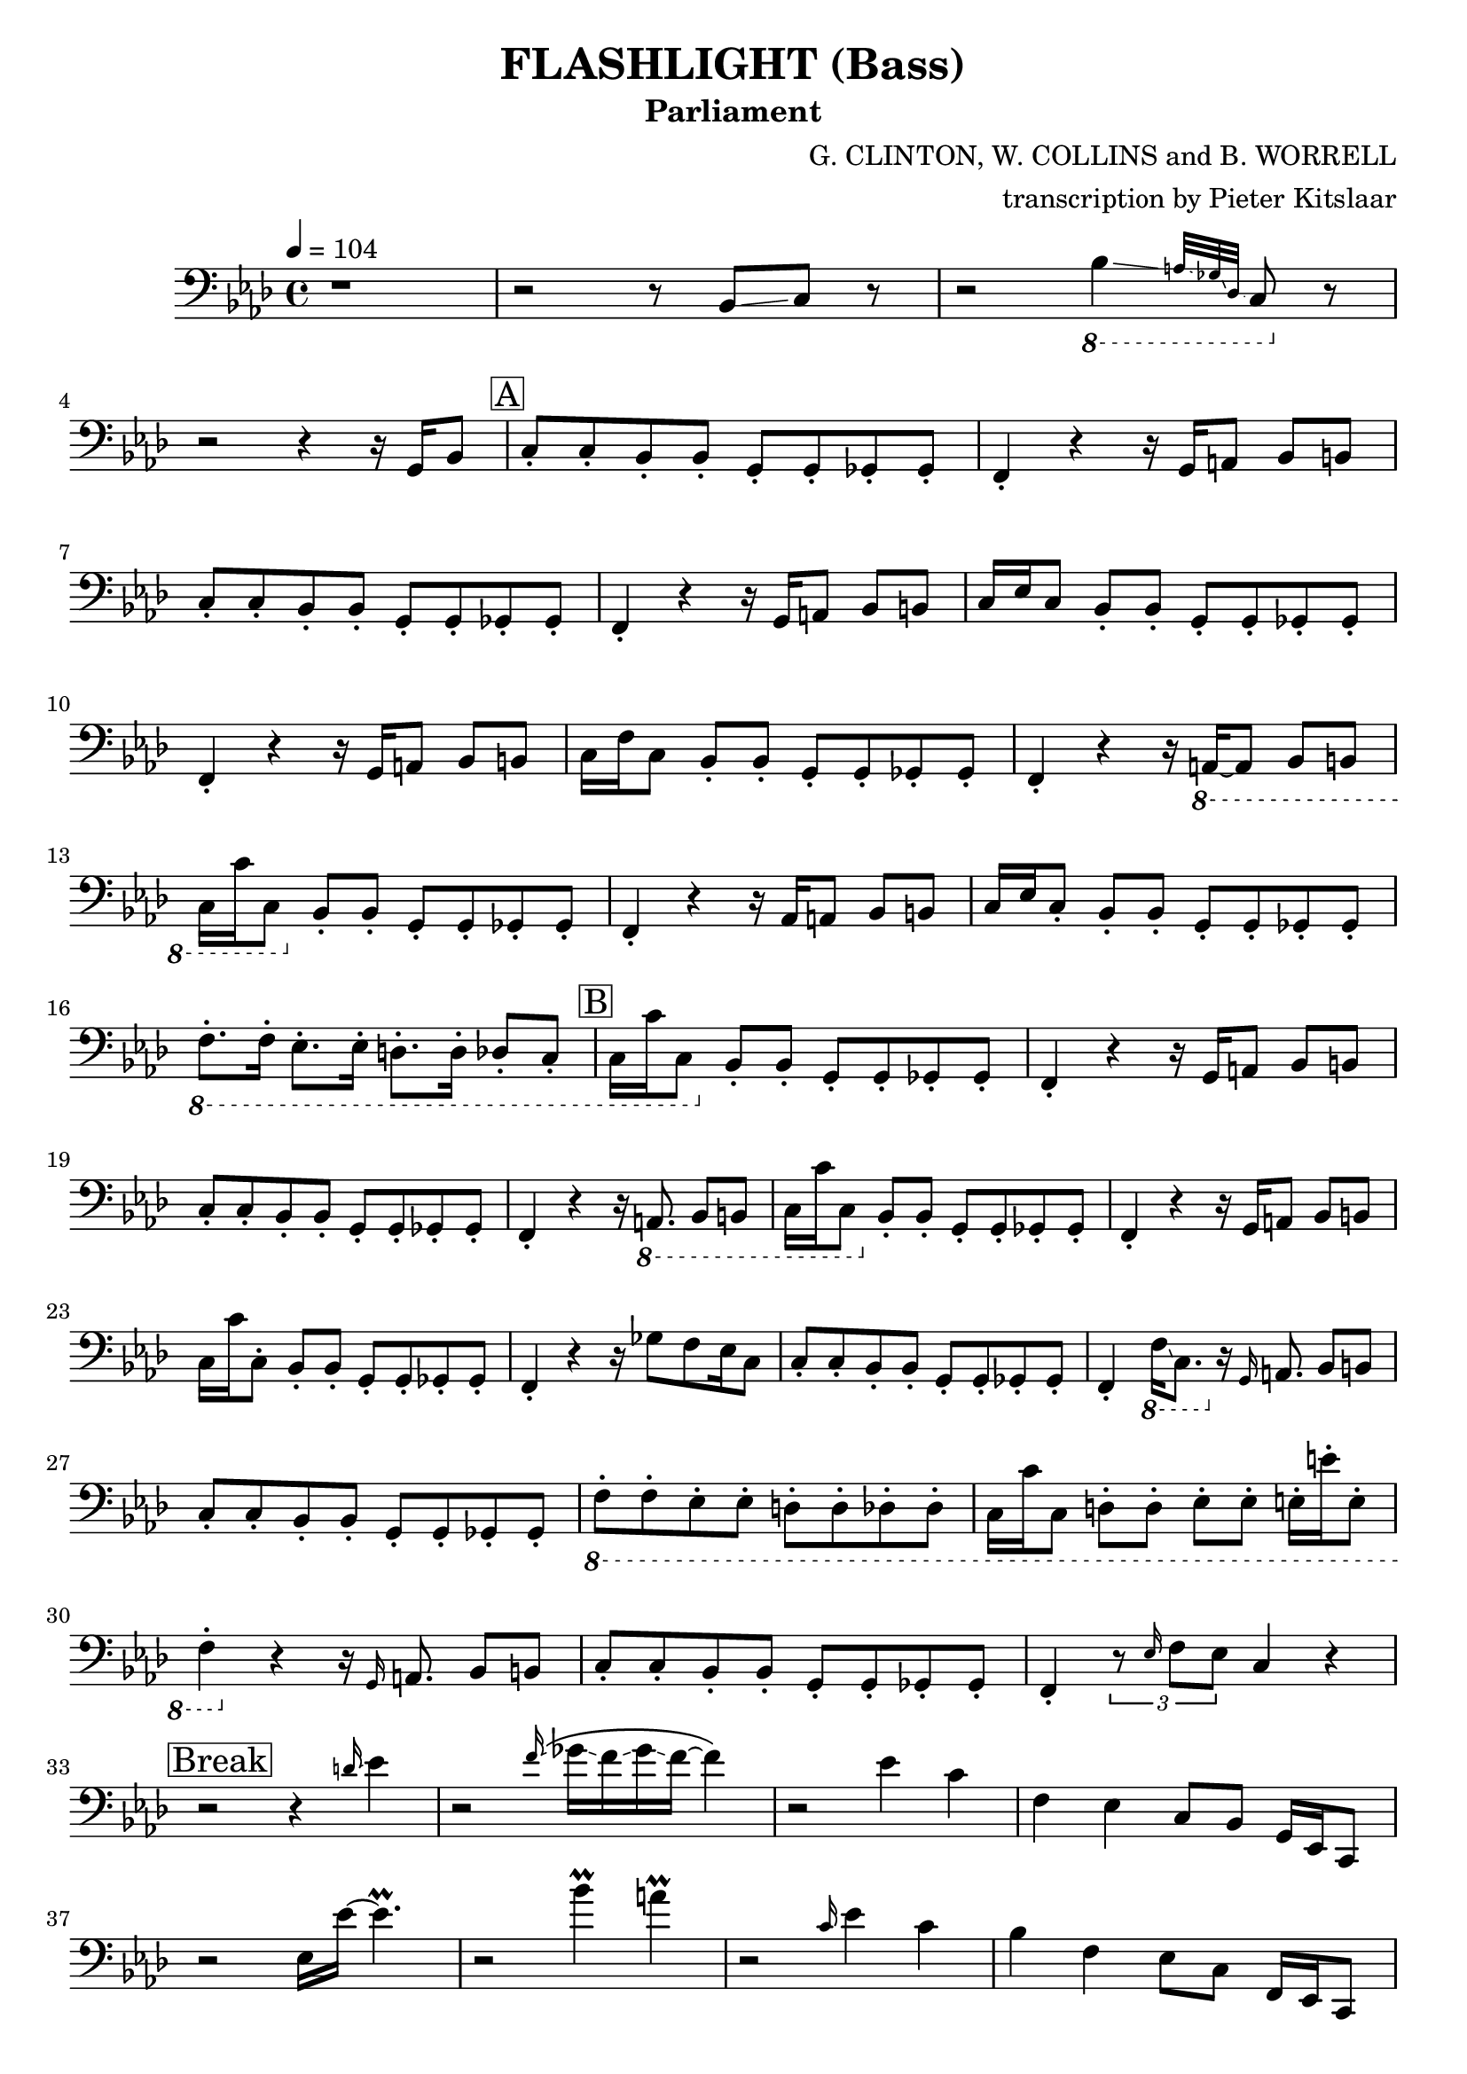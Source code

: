 % Lily was here -- automatically converted by /Applications/LilyPond.app/Contents/Resources/bin/midi2ly from /Users/pieter/Documents/Scores/Flashlight_Parliament_SynthBass.mid
\version "2.14.0"
#(ly:set-option 'midi-extension "mid")

\header {
  title = "FLASHLIGHT (Bass)"
  subtitle = "Parliament"
  composer = "G. CLINTON, W. COLLINS and B. WORRELL"
  arranger = "transcription by Pieter Kitslaar"
}

\layout {
  \context {
    \Voice
    \remove "Note_heads_engraver"
    \consists "Completion_heads_engraver"
    \remove "Rest_engraver"
    \consists "Completion_rest_engraver"
  }
}

addArticulation = 
#(define-music-function (event music) (ly:event? ly:music?) 
   (define (add mus) 
     (if (not (memq 'articulations ; Don't add staccato if there already exist an articulation 
                (map car (ly:music-mutable-properties mus)))) 
         (ly:music-set-property! mus 'articulations (list event)))) 
   (for-some-music 
    (lambda (mus) 
      (cond 
       ((music-is-of-type? mus 'event-chord) (add mus)) 
       ((music-is-of-type? mus 'note-event) (add mus)) 
       (else #f))) 
    music) 
   music) 

S =
#(define-music-function
     (parser location note)
     (ly:music?)
   #{
     \addArticulation \staccato #note
   #})

trackBchannelB ={

  \key f \minor

  \time 4/4


  \key f \minor

  \tempo 4 = 104

%  \set Staff.instrumentName = "bass_midi"



  \relative c {
    r1
    |
    r2 r8  bes8 \glissando c8 r8
    | % 4
    r2 
    \ottava #-1
    bes4 \glissando \grace { a32 \glissando ges32 \glissando des32 \glissando} c8 
    \ottava #0
    
    r8
    | % 5
    \break
    r2 r4 r16 
    g'16 bes8 | \mark \markup {\box "A"} \S {c c bes bes g g ges ges | f4} 
    
    r4 r16 
    g16 a8 bes b | \S {c c bes bes g g ges ges |f4} 
    
    r4 r16 
    g16 a8 bes b | c16 ees c8 \S{ bes bes g g ges ges | f4} 
    
    r4 r16 
    g16 a8 bes b | c16 f c8 \S{bes bes g g ges ges | f4} 
    
    r4 r16 
    \ottava #-1
    a,16~8 bes8 b | c16 c' c,8 
    \ottava #0
    \S {bes' bes g g ges ges | f4 }
    
    
    r4 r16 
    aes16 a8 bes b | c16 ees \S {c8 bes bes g g ges ges} | 
    \ottava #-1
    \S{ f8. f16 ees8. ees16 d8. d16 des8 c} |
    
    \mark \markup {\box "B"}
    
    c16 c'16 c,8 
    \ottava #0
    \S {bes' bes g g ges ges | f4} 
    
    r4 r16 
    g16 a8 bes b | \S{ c c bes bes g g ges ges | f4} 
    
    r4 r16 
    \ottava #-1
    a,8. bes8 b | c16 c' c,8
    \ottava #0
    \S{bes' bes g g ges ges | f4} 
    
    r4 r16 
    g16 a8 bes b | c16 c'\S{  c,8 bes bes g g ges ges | f4} 
    
    r4 r16 
    ges'8 f ees16 c8 | \S{ c c bes bes g g ges ges | f4} 
    \ottava #-1
    f16 \glissando c8. 
    \ottava #0
    r16 
    
    
    \grace g'16 a8. bes8 b | \S{ c c bes bes g g ges ges} | 
    \ottava #-1
    \S{ f f ees ees d d des des } | 
    
    c16 c' c,8 
    \S{ d d ees ees e16 e' e,8 | f4} 
    \ottava #0
    
    r4 r16 
    \grace g16 a8. bes8 b | \S{ c c bes bes g g ges ges | f4} 
    
    \tuplet 3/2 {r8 \grace ees'16 f8 ees8} c4 r4 |
    
    \break
   \mark \markup { \box "Break"}
   
    r2 r4 
    \grace d'16 \glissando ees4 |
    
    r2
    \grace f16 \glissando \( ges16 \glissando f16 \glissando ges16 \glissando f16~f4 \) |
    
    r2 
    ees4 c | f, ees c8 bes g16 ees16 c8 | 
    
    r2 
    ees'16 ees'16~4.\prall |
    
    r2 
    bes'4 \prall  a \prall |
    
    r2 
    \grace c,16 ees4 c | bes f ees8 c f,16 ees c8 |
    
    r2 
    ees'16 \glissando ees'8.\prall r4 |
    
    r4 r8 
    \pitchedTrill ges8 \startTrillSpan f  ~ 4\stopTrillSpan f4 |
    
    r2 
    ees4 c |
    bes f8 ees c bes 
    \ottava #-1
    f16 ees c8 |
    \ottava #0
    
    r2 
    ees'' \prall |
    
    r4 r8 
    a,,8 a c16 d f4 |
    
    r2 r8 ees'16 r16 c8 ees16 r16
    | % 49
    bes8 c16 r16 g8 bes ees,16 f g bes ees, c8.
    | % 50
    \break
    \mark \markup {\box "C"}
    
    r8
    \S{ c bes bes g g ges ges | f4} r4 r2 |
    
    \S{c'8 c bes bes g g ges ges | f4} 
    
    r4 r16 
    g16 a8 bes b | \S{ c c bes bes g g ges ges | f4} 
    
    r4 r16 
    g16 a8 bes b | \S{ c c bes bes g g ges ges | f4} 
    
    r4 r16
    ges'16 f ges f ees c bes | \S{ c8 c bes bes g g ges ges | f4} 
    
    r4 r16 
    g16 a8 bes b | \S{ c c bes bes g g ges ges} |
    \ottava #-1
    \S{f f ees ees d16 d' d,8 des des} | 
    
    c16 c' c,8 \S{ d d ees ees e e |  f4} 
    \ottava #0
    
    r4 r16 ges'16 f ges f ees c bes | \S{ c8 c bes bes g g ges ges|  f4} 
    \ottava #-1
    f16 ees c f16~4~16 
    \ottava #0
    a16 bes8 |
    
    \S{ c\mark \markup {\box D} c bes bes g g ges ges | f4} 
    g16 bes d c16~4~16 
    
    g16 bes g | \S{ c8 c bes bes g g ges ges | f4} 
    
    r16 
    ges'16 f ees16~4 ges16 f ees c | % 70
    \S{ f8 ees c bes g g ges ges | f4} 
    
    r4 
    \ottava #-1
     a,8. a16 bes8 b | \S{ c8. c16 d8. d16 ees ees r16 ees e8. e16} |
    \S{ f8. f16
    \ottava #0
      a8 a bes16 g bes8 b16 g b8 | c c bes bes g g ges ges | f4 }
    
    r16 
    ees' c bes'16~2\prall |
    
    r8 
    \S{c, bes8. bes16 g8. g16 ges8. ges16 | f4} 
    
    r4 r16
    \ottava #-1
    a,8. bes8 b | \S{ c c d16 c d8 ees ees e16 ees e8 }| 
    \ottava #0
    \S{ f f g16 f g8 a a bes b | c c' bes bes g g ges ges | f} 
    
    r8 
    g'16 ees16 c16 bes'16~2\prall |
    
    
    r16 
    g,, bes8 c4 g ges | f 
    
    r4 r8 
    \ottava #-1
    a,8 bes b | 
    \S{ c8 r8 r16 c16 d8 ees8 r16 ees16 e8. r16} |
    \ottava #0
    \S{ f8. f16 a8. f16 bes8 bes16 f b8 b16 f} |
    \S{ c'8 c bes bes g g ges ges |f4}
    g''16 ees c bes'16\prall~4~16  
    
    g,,16 bes8 | \S{ c c bes bes g16 bes g8 ges16 a ges8| f4} 
    
    r4 
    c''2\prall
    
    \S{ c,8 c bes bes g g ges ges | f4} 
    g'16 ees c bes'16\prall~4~16  
    
    a,16 bes r16| \S{c8 c bes bes 
    \ottava #-1
    g g ges ges16 ees} | 
    \S{ f8 f16 d ees8 ees16 des d8 d16 c16 des r16 des8} | 
    \S{ c8 c16 c d8 d16 d ees8 ees16 ees e8 e16 e | f4} 
    \ottava #0
    f'16 ees c bes'16\prall~2 |
    
    \ottava #-1
    \S{ c,,8 c bes bes g g ges ges | f4}
    \ottava #0
    
    r4 r16 
    ges''16 f ges f ees16 c bes |
    \ottava #-1
    \S{ c,8 c d d ees ees16 c e8 e16 c | f4} 
    \ottava #-2
    f,16 ees c16 bes'16\prall~4\prall 
    
    r16 
    ges16 bes8 | \S{ c8 c bes bes g g ges ges}|
    \grace ees16 \S{f8 f ees ees d16 ees d8 des des} |
    \S{c16 c' c,8 d d ees ees16 ees16 e8 e| f4} 
    \ottava #0
    g''16 ees16 c bes'16\prall~4~16 
    
    g,16 bes8 | \S{ c c bes bes g g ges ges | f4} 
    
    r4 r16
    ges'16 f ges f ees c bes |
    \S{c8 c bes bes g g ges ges} |
    \ottava #-1
    \S{f f ees ees d d des des} |
    
    \S{c c d d ees ees e e} | 
    \S{f f 
     \ottava #0
     a a bes bes b b} |
    
    \S{c16 c' c,8 bes bes g g ges ges} |
    \ottava #-1
    \S{f f ees ees d d des des} |
    
    \S{c c d d ees ees e e} |
    \ottava #0
    \S{f16 f' f,8 g g a a bes b} |
    c c'16 bes16~4 
    
    r2 | r16 
    c,16 f ees16~ees4 
    
    r16 
    g,16 a8 bes b |
    c16 c16 c'16 bes16~8 
    
    r8 r4 r16 
    \ottava #-1
    f,16 ges8 | 
    \S{f8 r8 ees8 r8 d8. d16 des8. des16 | c8} 
    \ottava #0
    
    r8 r4 r8 
    \grace c' c'16 bes16~4 |
    
    r2 r16 
    ges16 r16 f16 r16 ees16 c8|
    
    r2 
    \ottava #-1
    c16 bes16 g8 ~\tuplet 3/2 {8 ges4} | 
    \tuplet 3/2 {r8 f4} ees8 
    
    r4 
    a,8 bes b | 
    \S{ c8 c d d ees ees e e} |
    \S{ f f16 f 
    \ottava #0    
    a8 a16 a bes8 bes b b} |
    \S{ c16 c' c,8 d d ees ees e e} | 
    \S{f8 f a a bes bes} 
    a16 bes16 c a |ees'2 
    
    r4 
    c16 bes g16 f16~|f4 
    
    r4 r16 
    aes,16 a8 bes b | c 
    \ottava #-1
    a, bes b c 
    \ottava #0
    a' bes b | 
    c d ees e f16 f, a8 bes b |
    
    \S{ c c bes bes g g ges ges16 ges16} |
    \S{ f8 f a a bes bes b b16 b16} |
    
    \S{c8 c bes bes g g ges ges} |
    \ottava #-1
    \S{f f ees ees d d des des} |
    
    \S{c c d d ees ees e e}|
    \S{f f 
    \ottava #0  
    a16 g a8 bes bes16 g b8 c} |
    
    \S{c8 c d d ees8 ees16 c16 e8 e16 c16} | 
    \ottava #-1
    ges'16( f ees f ees c bes c bes g f g f ees )  f8  \bendAfter -5  ~ f4 
    \ottava #0
    
    \S{c'8 c bes bes g g | f4} 
    
    r4 r16 
    f16 a r16 bes8 b |
    \S{c c bes bes g g ges ges | f4}
    
    r4 
    bes'4 ges16( f ees bes) |
    \S{c8 f ees c bes g ges ges} |
    \ottava #-1
    \S{f f ees ees d d des des} |
    \S{c c d d ees ees 
     \ottava #0
     e e}| 
    
    \S{f16 f16 r16 f16 a8. bes16 r16 a16 b8 r16 c16~8} |
    \S{c8 c8 bes bes g g ges ges} |

  }
}


trackB = <<

  \clef bass

  \context Voice = voiceA \trackBchannelB
>>


\score {
  <<
    \context Staff=trackB \trackB
  >>
  \layout {}
  \midi {}
}
